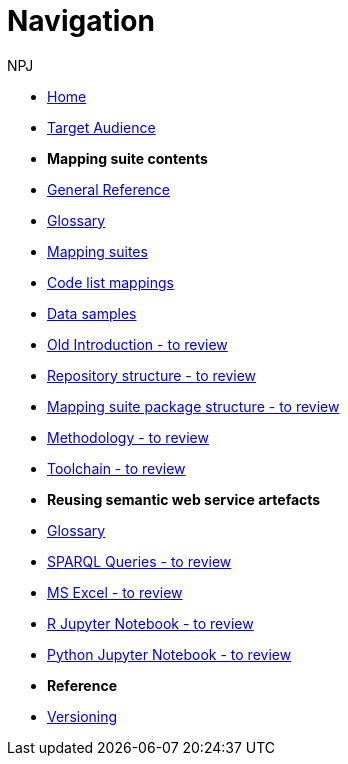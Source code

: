 :doctitle: Navigation
:doccode: sws-main-prod-004
:author: NPJ
:authoremail: nicole-anne.paterson-jones@ext.ec.europa.eu
:docdate: October 2023

* xref:SWS::index.adoc[Home]
* xref:audience.adoc[Target Audience]

* [.separated]#**Mapping suite contents**#
* xref:SWS::genref.adoc[General Reference]
* xref:SWS::glossary.adoc[Glossary]
* xref:mapping_suite/index.adoc[Mapping suites]
* xref:mapping_suite/code-list-resources.adoc[Code list mappings]
* xref:mapping_suite/preparing-test-data.adoc[Data samples]
* xref:mapping_suite/ted-sws-introduction.adoc[Old Introduction - to review]
* xref:mapping_suite/repository-structure.adoc[Repository structure - to review]
* xref:mapping_suite/mapping-suite-structure.adoc[Mapping suite package structure - to review]
* xref:mapping_suite/methodology.adoc[Methodology - to review]
* xref:mapping_suite/toolchain.adoc[Toolchain - to review]

* [.separated]#**Reusing semantic web service artefacts**#
* xref:sample_app/sa_glossary.adoc[Glossary]
* xref:sample_app/sparql_queries.adoc[SPARQL Queries - to review]
* xref:sample_app/ms_excel.adoc[MS Excel - to review]
* xref:sample_app/jupyter_notebook_r.adoc[R Jupyter Notebook - to review]
* xref:sample_app/jupyter_notebook_python.adoc[Python Jupyter Notebook - to review]

* [.separated]#**Reference**#
* xref:mapping_suite/versioning.adoc[Versioning]



